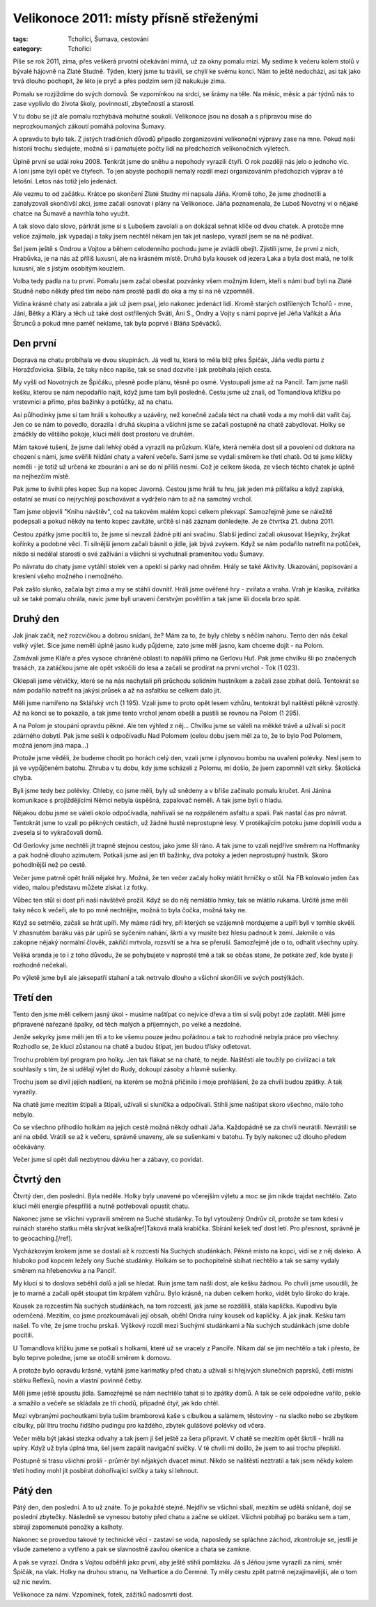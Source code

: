 Velikonoce 2011: místy přísně střeženými
########################################

:tags: Tchoříci, Šumava, cestování
:category: Tchoříci

.. class:: intro

Píše se rok 2011, zima, přes veškerá prvotní očekávání mírná, už za okny pomalu
mizí. My sedíme k večeru kolem stolů v bývalé hájovně na Zlaté Studně. Týden,
který jsme tu trávili, se chýlí ke svému konci. Nám to ještě nedochází, asi
tak jako trvá dlouho pochopit, že léto je pryč a přes podzim sem již nakukuje
zima.

.. class:: intro

Pomalu se rozjíždíme do svých domovů. Se vzpomínkou na srdci, se šrámy na těle.
Na měsíc, měsíc a pár týdnů nás to zase vyplivlo do života školy, povinností,
zbytečností a starostí.

.. class:: intro

V tu dobu se již ale pomalu rozhýbává mohutné soukolí. Velikonoce jsou na dosah
a s přípravou mise do neprozkoumaných zákoutí pomáhá polovina Šumavy.

.. image:: images/2011-05-02-velikonoce-2011/uvod.jpg

A opravdu to bylo tak. Z jistých tradičních důvodů připadlo zorganizování
velikonoční výpravy zase na mne. Pokud naši historii trochu sledujete, možná si
i pamatujete počty lidí na předchozích velikonočních výletech.

Úplně první se udál roku 2008. Tenkrát jsme do sněhu a nepohody vyrazili čtyři.
O rok později nás jelo o jednoho víc. A loni jsme byli opět ve čtyřech. To jen
abyste pochopili nemalý rozdíl mezi organizováním předchozích výprav a té
letošní. Letos nás totiž jelo jedenáct.

Ale vezmu to od začátku. Krátce po skončení Zlaté Studny mi napsala Jáňa. Kromě
toho, že jsme zhodnotili a zanalyzovali skončivší akci, jsme začali osnovat i
plány na Velikonoce. Jáňa poznamenala, že Luboš Novotný ví o nějaké chatce na
Šumavě a navrhla toho využít.

A tak slovo dalo slovo, párkrát jsme si s Lubošem zavolali a on dokázal sehnat
klíče od dvou chatek. A protože mne velice zajímalo, jak vypadají a taky jsem
nechtěl někam jen tak jet naslepo, vyrazil jsem se na ně podívat.

.. image:: images/2011-05-02-velikonoce-2011/aktivity.jpg

Šel jsem ještě s Ondrou a Vojtou a během celodenního pochodu jsme je zvládli obejít.
Zjistili jsme, že první z nich, Hrabůvka, je na nás až příliš luxusní, ale na
krásném místě. Druhá byla kousek od jezera Laka a byla dost malá, ne tolik luxusní,
ale s jistým osobitým kouzlem.

Volba tedy padla na tu první. Pomalu jsem začal obesílat pozvánky všem možným
lidem, kteří s námi buď byli na Zlaté Studně nebo někdy před tím nebo nám prostě
padli do oka a my si na ně vzpomněli.

Vidina krásné chaty asi zabrala a jak už jsem psal, jelo nakonec jedenáct lidí.
Kromě starých ostřílených Tchořů - mne, Jáni, Bětky a Kláry a těch už také dost
ostřílených Sváti, Áni S., Ondry a Vojty s námi poprvé jel Jéňa Vaňkát a Áňa Štrunců
a pokud mne paměť neklame, tak byla poprvé i Bláňa Spěváčků.


Den první
*********

Doprava na chatu probíhala ve dvou skupinách. Já vedl tu, která to měla blíž
přes Špičák, Jáňa vedla partu z Horažďovicka. Slíbila, že taky něco napíše, tak
se snad dozvíte i jak probíhala jejich cesta.

My vyšli od Novotných ze Špičáku, přesně podle plánu, těsně po osmé. Vystoupali
jsme až na Pancíř. Tam jsme našli kešku, kterou se nám nepodařilo najít, když jsme
tam byli posledně. Cestu jsme už znali, od Tomandlova křížku po vrstevnici a přímo,
přes bažinky a potůčky, až na chatu.

.. image:: images/2011-05-02-velikonoce-2011/vecer.jpg

Asi půlhodinky jsme si tam hráli s kohoutky a uzávěry, než konečně začala téct na
chatě voda a my mohli dát vařit čaj. Jen co se nám to povedlo, dorazila i druhá
skupina a všichni jsme se začali postupně na chatě zabydlovat. Holky se zmáčkly
do většího pokoje, kluci měli dost prostoru ve druhém.

Mám takové tušení, že jsme dali lehký oběd a vyrazili na průzkum. Kláře, která
neměla dost sil a povolení od doktora na chození s námi, jsme svěřili hlídání
chaty a vaření večeře. Sami jsme se vydali směrem ke třetí chatě. Od té jsme
klíčky neměli - je totiž už určená ke zbourání a ani se do ní příliš nesmí. Což
je celkem škoda, ze všech těchto chatek je úplně na nejhezčím místě.

Pak jsme to švihli přes kopec Sup na kopec Javorná. Cestou jsme hráli tu hru,
jak jeden má píšťalku a když zapíská, ostatní se musí co nejrychleji poschovávat
a vydrželo nám to až na samotný vrchol.

Tam jsme objevili "Knihu návštěv", což na takovém malém kopci celkem překvapí.
Samozřejmě jsme se náležitě podepsali a pokud někdy na tento kopec zavítáte,
určitě si náš záznam dohledejte. Je ze čtvrtka 21. dubna 2011.

Cestou zpátky jsme pocítili to, že jsme si nevzali žádné pití ani svačinu.
Slabší jedinci začali okusovat lišejníky, žvýkat kořínky a podobné věci.
Ti silnější jenom začali básnit o jídle, jak bývá zvykem. Když se nám
podařilo natrefit na potůček, nikdo si nedělal starosti o své zažívání
a všichni si vychutnali pramenitou vodu Šumavy.

.. image:: images/2011-05-02-velikonoce-2011/aktivityII.jpg

Po návratu do chaty jsme vytáhli stolek ven a opekli si párky nad ohněm.
Hrály se také Aktivity. Ukazování, popisování a kreslení všeho možného
i nemožného.

Pak zašlo slunko, začala být zima a my se stáhli dovnitř. Hráli jsme
ověřené hry - zvířata a vraha. Vrah je klasika, zvířátka už se také
pomalu ohrála, navíc jsme byli unaveni čerstvým povětřím a tak jsme šli
docela brzo spát.


Druhý den
*********

Jak jinak začít, než rozcvičkou a dobrou snídaní, že? Mám za to, že byly
chleby s něčím nahoru. Tento den nás čekal velký výlet. Sice jsme neměli
úplně jasno kudy půjdeme, zato jsme měli jasno, kam chceme dojít - na Polom.

Zamávali jsme Kláře a přes vysoce chráněné oblasti to napálili přímo na Gerlovu
Huť. Pak jsme chvilku šli po značených trasách, za zatáčkou jsme ale opět
vskočili do lesa a začali se prodírat na první vrchol - Tok (1 023).

Oklepali jsme větvičky, které se na nás nachytali při průchodu solidním
hustníkem a začali zase zbíhat dolů. Tentokrát se nám podařilo natrefit
na jakýsi průsek a až na asfaltku se celkem dalo jít.

.. image:: images/2011-05-02-velikonoce-2011/krajinka.jpg

Měli jsme namířeno na Sklářský vrch (1 195). Vzali jsme to proto opět
lesem vzhůru, tentokrát byl naštěstí pěkně vzrostlý. Až na konci se to pokazilo,
a tak jsme tento vrchol jenom obešli a pustili se rovnou na Polom (1 295).

A na Polom je stoupání opravdu pěkné. Ale ten výhled z něj... Chvilku jsme se
váleli na měkké trávě a užívali si pocit zdárného dobytí. Pak jsme sešli
k odpočívadlu Nad Polomem (celou dobu jsem měl za to, že to bylo Pod Polomem,
možná jenom jiná mapa...)

Protože jsme věděli, že budeme chodit po horách celý den, vzali jsme i
plynovou bombu na uvaření polévky. Nesl jsem to já ve vypůjčeném batohu.
Zhruba v tu dobu, kdy jsme scházeli z Polomu, mi došlo, že jsem zapomněl
vzít sirky. Školácká chyba.

.. image:: images/2011-05-02-velikonoce-2011/hadi.jpg

Byli jsme tedy bez polévky. Chleby, co jsme měli, byly už snědeny a v břiše
začínalo pomalu kručet. Ani Jánina komunikace s projíždějícími Němci nebyla
úspěšná, zapalovač neměli. A tak jsme byli o hladu.

Nějakou dobu jsme se váleli okolo odpočívadla, nahřívali se na rozpáleném
asfaltu a spali. Pak nastal čas pro návrat. Tentokrát jsme to vzali po
pěkných cestách, už žádné husté neprostupné lesy. V protékajícím potoku jsme
doplnili vodu a zvesela si to vykračovali domů.

Od Gerlovky jsme nechtěli jít trapně stejnou cestou, jako jsme šli ráno. A tak
jsme to vzali nejdříve směrem na Hoffmanky a pak hodně dlouho azimutem. Potkali
jsme asi jen tři bažinky, dva potoky a jeden neprostupný hustník. Skoro pohodlnější
než po cestě.

.. image:: images/2011-05-02-velikonoce-2011/vecerIII.jpg

Večer jsme patrně opět hráli nějaké hry. Možná, že ten večer začaly holky mlátit
hrníčky o stůl. Na FB kolovalo jeden čas video, malou představu můžete získat i z fotky.

Vůbec ten stůl si dost při naší návštěvě prožil. Když se do něj nemlátilo hrnky,
tak se mlátilo rukama. Určitě jsme měli taky něco k večeři, ale to po mně nechtějte,
možná to byla čočka, možná taky ne.

Když se setmělo, začali se hrát upíři. My máme rádi hry, při kterých se vzájemně
mordujeme a upíři byli v tomhle skvělí. V zhasnutém baráku vás pár upírů se syčením
nahání, škrtí a vy musíte bez hlesu padnout k zemi. Jakmile o vás zakopne nějaký
normální člověk, zakřičí mrtvola, rozsvítí se a hra se přeruší. Samozřejmě jde o to,
odhalit všechny upíry.

Veliká sranda je to i z toho důvodu, že se pohybujete v naprosté tmě a tak se občas
stane, že potkáte zeď, kde byste ji rozhodně nečekali.

Po výletě jsme byli ale jaksepatří stahaní a tak netrvalo dlouho a všichni
skončili ve svých postýlkách.


Třetí den
*********

Tento den jsme měli celkem jasný úkol - musíme naštípat co nejvíce dřeva
a tím si svůj pobyt zde zaplatit. Měli jsme připravené nařezané špalky,
od těch malých a příjemných, po velké a nezdolné.

Jenže sekyrky jsme měli jen tři a to ke všemu pouze jednu pořádnou a tak
to rozhodně nebyla práce pro všechny. Rozhodlo se, že kluci zůstanou na
chatě a budou štípat, jen budou třísky odletovat.

.. image:: images/2011-05-02-velikonoce-2011/ja.jpg

Trochu problém byl program pro holky. Jen tak flákat se na chatě, to nejde.
Naštěstí ale toužily po civilizaci a tak souhlasily s tím, že si udělají
výlet do Rudy, dokoupí zásoby a hlavně sušenky.

Trochu jsem se divil jejich nadšení, na kterém se možná přičinilo i moje
prohlášení, že za chvíli budou zpátky. A tak vyrazily.

Na chatě jsme mezitím štípali a štípali, užívali si sluníčka a odpočívali.
Stihli jsme naštípat skoro všechno, málo toho nebylo.

Co se všechno přihodilo holkám na jejich cestě možná někdy odhalí
Jáňa. Každopádně se za chvíli nevrátili. Nevrátili se ani na oběd. Vrátili
se až k večeru, správně unaveny, ale se sušenkami v batohu. Ty byly nakonec
už dlouho předem očekávány.

Večer jsme si opět dali nezbytnou dávku her a zábavy, co povídat.


Čtvrtý den
**********

Čtvrtý den, den poslední. Byla neděle. Holky byly unavené po včerejším
výletu a moc se jim nikde trajdat nechtělo. Zato kluci měli energie přespříliš
a nutně potřebovali opustit chatu.

.. image:: images/2011-05-02-velikonoce-2011/putovani.jpg

Nakonec jsme se všichni vypravili směrem na Suché studánky. To byl vytoužený
Ondrův cíl, protože se tam kdesi v ruinách starého statku měla skrývat
keška[ref]Taková malá krabička. Sbírání kešek teď dost letí. Pro
přesnost, správně je to geocaching.[/ref].

Vycházkovým krokem jsme se dostali až k rozcestí Na Suchých studánkách. Pěkné
místo na kopci, vidí se z něj daleko. A hluboko pod kopcem ležely ony Suché studánky.
Holkám se to pochopitelně sbíhat nechtělo a tak se samy vydaly směrem na hřebenovku
a na Pancíř.

My kluci si to doslova seběhli dolů a jali se hledat. Ruin jsme tam našli dost,
ale kešku žádnou. Po chvíli jsme usoudili, že je to marné a začali opět stoupat
tím krpálem vzhůru. Bylo krásně, na duben celkem horko, vidět bylo široko do kraje.

Kousek za rozcestím Na suchých studánkách, na tom rozcestí, jak jsme se rozdělili,
stála kaplička. Kupodivu byla odemčená. Mezitím, co jsme prozkoumávali její obsah,
oběhl Ondra ruiny kousek od kapličky. A jak jinak. Kešku tam našel. To víte, že
jsme trochu prskali. Výškový rozdíl mezi Suchými studánkami a Na suchých studánkách
jsme dobře pocítili.

.. image:: images/2011-05-02-velikonoce-2011/odpocinek.jpg

U Tomandlova křížku jsme se potkali s holkami, které už se vracely z Pancíře. Nikam
dál se jim nechtělo a tak i přesto, že bylo teprve poledne, jsme se otočili směrem
k domovu.

A protože bylo opravdu krásně, vytáhli jsme karimatky před chatu a užívali si hřejivých
slunečních paprsků, četli místní sbírku Reflexů, novin a vlastní povinné četby.

Měli jsme ještě spoustu jídla. Samozřejmě se nám nechtělo tahat si to zpátky domů.
A tak se celé odpoledne vařilo, peklo a smažilo a večeře se skládala ze tří chodů,
případně čtyř, jak kdo chtěl.

.. image:: images/2011-05-02-velikonoce-2011/vecerII.jpg

Mezi vybranými pochoutkami byla tuším bramborová kaše s cibulkou a salámem, těstoviny -
na sladko nebo se zbytkem cibulky, půl litru trochu řidšího pudingu pro každého,
zbytek gulášové polévky od včera.

Večer měla být jakási stezka odvahy a tak jsem ji šel ještě za šera připravit.
V chatě se mezitím opět škrtili - hráli na upíry. Když už byla úplná tma,
šel jsem zapálit navigační svíčky. V té chvíli mi došlo, že jsem to asi trochu
přepískl.

Postupně si trasu všichni prošli - průměr byl nějakých dvacet minut. Nikdo se
naštěstí neztratil a tak jsem někdy kolem třetí hodiny mohl jít posbírat dohořívající
svíčky a taky si lehnout.


Pátý den
********

.. image:: images/2011-05-02-velikonoce-2011/navrat.jpg

Pátý den, den poslední. A to už znáte. To je pokaždé stejné. Nejdřív se
všichni sbalí, mezitím se udělá snídaně, dojí se poslední zbytečky. Následně
se vynesou batohy před chatu a začne se uklízet. Všichni pobíhají po baráku
sem a tam, sbírají zapomenuté ponožky a kalhoty.

Nakonec se provedou takové ty technické věci - zastaví se voda, naposledy
se spláchne záchod, zkontroluje se, jestli je všude zameteno a vytřeno a pak
se slavnostně zavřou okenice a chata se zamkne.

A pak se vyrazí. Ondra s Vojtou odběhli jako první, aby ještě stihli pomlázku.
Já s Jéňou jsme vyrazili za nimi, směr Špičák, na vlak. Holky na druhou stranu,
na Velhartice a do Čermné. Ty měly cestu zpět patrně nejzajímavější, ale o tom
už nic nevím.

Velikonoce za námi. Vzpomínek, fotek, zážitků nadosmrti dost.
